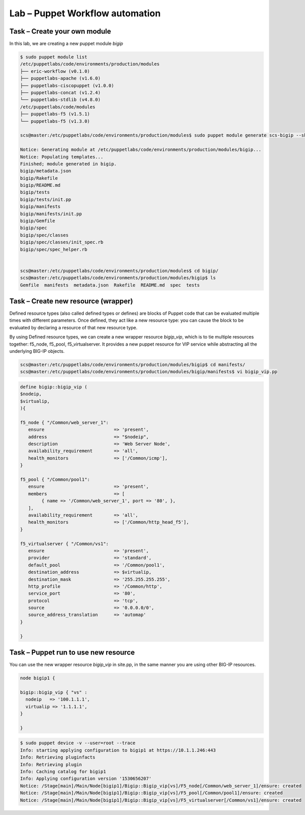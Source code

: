 Lab – Puppet Workflow automation
-----------------------------------

.. TODO:: Needs lab description


Task – Create your own module
~~~~~~~~~~~~~~~~~~~~~~~~~~~~~~~~~

In this lab, we are creating a new puppet module *bigip*

.. Code::

	$ sudo puppet module list
	/etc/puppetlabs/code/environments/production/modules
	├── eric-workflow (v0.1.0)
	├── puppetlabs-apache (v1.6.0)
	├── puppetlabs-ciscopuppet (v1.0.0)
	├── puppetlabs-concat (v1.2.4)
	└── puppetlabs-stdlib (v4.8.0)
	/etc/puppetlabs/code/modules
	├── puppetlabs-f5 (v1.5.1)
	└── puppetlabs-f5 (v1.3.0)

	scs@master:/etc/puppetlabs/code/environments/production/modules$ sudo puppet module generate scs-bigip --skip-interview

	Notice: Generating module at /etc/puppetlabs/code/environments/production/modules/bigip...
	Notice: Populating templates...
	Finished; module generated in bigip.
	bigip/metadata.json
	bigip/Rakefile
	bigip/README.md
	bigip/tests
	bigip/tests/init.pp
	bigip/manifests
	bigip/manifests/init.pp
	bigip/Gemfile
	bigip/spec
	bigip/spec/classes
	bigip/spec/classes/init_spec.rb
	bigip/spec/spec_helper.rb


	scs@master:/etc/puppetlabs/code/environments/production/modules$ cd bigip/
	scs@master:/etc/puppetlabs/code/environments/production/modules/bigip$ ls
	Gemfile  manifests  metadata.json  Rakefile  README.md  spec  tests



Task – Create new resource (wrapper)
~~~~~~~~~~~~~~~~~~~~~~~~~~~~~~~~~~~~~~~~~~~~~~~~~~~~~~~

Defined resource types (also called defined types or defines) are blocks of Puppet code that can be evaluated multiple times with different parameters. Once defined, they act like a new resource type: you can cause the block to be evaluated by declaring a resource of that new resource type.


By using Defined resource types, we can create a new wrapper resource *bigip_vip*, which is to tie multiple resources together: f5_node, f5_pool, f5_virtualserver. It provides a new puppet resource for VIP service while abstracting all the underlying BIG-IP objects.

.. Code::

	scs@master:/etc/puppetlabs/code/environments/production/modules/bigip$ cd manifests/
	scs@master:/etc/puppetlabs/code/environments/production/modules/bigip/manifests$ vi bigip_vip.pp

.. Code::

	define bigip::bigip_vip (
	$nodeip,
	$virtualip,
	){

	f5_node { "/Common/web_server_1":
	   ensure                          => 'present',
	   address                         => "$nodeip",
	   description                     => 'Web Server Node',
	   availability_requirement        => 'all',
	   health_monitors                 => ['/Common/icmp'],
	}

	f5_pool { "/Common/pool1":
	   ensure                          => 'present',
	   members                         => [
	        { name => '/Common/web_server_1', port => '80', },
	   ],
	   availability_requirement        => 'all',
	   health_monitors                 => ['/Common/http_head_f5'],
	}

	f5_virtualserver { "/Common/vs1":
	   ensure                          => 'present',
	   provider                        => 'standard',
	   default_pool                    => '/Common/pool1',
	   destination_address             => $virtualip,
	   destination_mask                => '255.255.255.255',
	   http_profile                    => '/Common/http',
	   service_port                    => '80',
	   protocol                        => 'tcp',
	   source                          => '0.0.0.0/0',
	   source_address_translation      => 'automap'
	}

	}	



Task – Puppet run to use new resource
~~~~~~~~~~~~~~~~~~~~~~~~~~~~~~~~~

You can use the new wrapper resource *bigip_vip* in site.pp, in the same manner you are using other BIG-IP resources.

.. Code::

	node bigip1 {

	bigip::bigip_vip { "vs" :
	  nodeip   => '100.1.1.1',
	  virtualip => '1.1.1.1',
	}

	}

.. Code::

	$ sudo puppet device -v --user=root --trace
	Info: starting applying configuration to bigip1 at https://10.1.1.246:443
	Info: Retrieving pluginfacts
	Info: Retrieving plugin
	Info: Caching catalog for bigip1
	Info: Applying configuration version '1530656207'
	Notice: /Stage[main]/Main/Node[bigip1]/Bigip::Bigip_vip[vs]/F5_node[/Common/web_server_1]/ensure: created
	Notice: /Stage[main]/Main/Node[bigip1]/Bigip::Bigip_vip[vs]/F5_pool[/Common/pool1]/ensure: created
	Notice: /Stage[main]/Main/Node[bigip1]/Bigip::Bigip_vip[vs]/F5_virtualserver[/Common/vs1]/ensure: created


